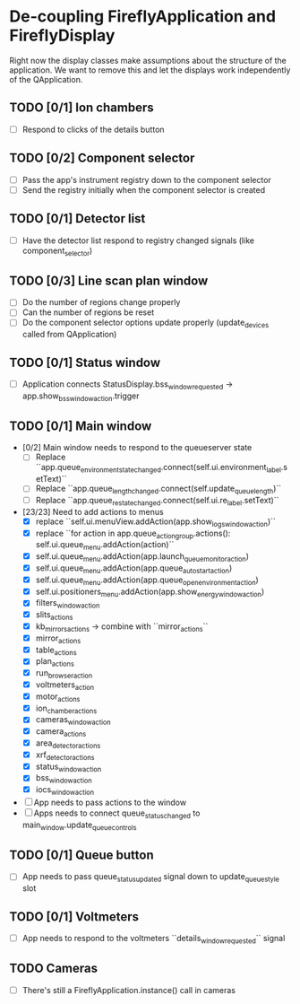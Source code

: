 * De-coupling FireflyApplication and FireflyDisplay

  Right now the display classes make assumptions about the structure
  of the application. We want to remove this and let the displays work
  independently of the QApplication.

** TODO [0/1] Ion chambers
   - [ ] Respond to clicks of the details button
** TODO [0/2] Component selector
   - [ ] Pass the app's instrument registry down to the component selector
   - [ ] Send the registry initially when the component selector is created
** TODO [0/1] Detector list
   - [ ] Have the detector list respond to registry changed signals (like component_selector)
** TODO [0/3] Line scan plan window
   - [ ] Do the number of regions change properly
   - [ ] Can the number of regions be reset
   - [ ] Do the component selector options update properly (update_devices called from QApplication)
** TODO [0/1] Status window
   - [ ] Application connects StatusDisplay.bss_window_requested -> app.show_bss_window_action.trigger
** TODO [0/1] Main window
   - [0/2] Main window needs to respond to the queueserver state
     - [ ] Replace ``app.queue_environment_state_changed.connect(self.ui.environment_label.setText)``
     - [ ] Replace ``app.queue_length_changed.connect(self.update_queue_length)``
     - [ ] Replace ``app.queue_re_state_changed.connect(self.ui.re_label.setText)``
   - [23/23] Need to add actions to menus
     - [X] replace ``self.ui.menuView.addAction(app.show_logs_window_action)``
     - [X] replace ``for action in app.queue_action_group.actions():
            self.ui.queue_menu.addAction(action)``
     - [X] self.ui.queue_menu.addAction(app.launch_queuemonitor_action)
     - [X] self.ui.queue_menu.addAction(app.queue_autostart_action)
     - [X] self.ui.queue_menu.addAction(app.queue_open_environment_action)
     - [X] self.ui.positioners_menu.addAction(app.show_energy_window_action)
     - [X] filters_window_action
     - [X] slits_actions
     - [X] kb_mirrors_actions -> combine with ``mirror_actions``
     - [X] mirror_actions
     - [X] table_actions
     - [X] plan_actions
     - [X] run_browser_action
     - [X] voltmeters_action
     - [X] motor_actions
     - [X] ion_chamber_actions
     - [X] cameras_window_action
     - [X] camera_actions
     - [X] area_detector_actions
     - [X] xrf_detector_actions
     - [X] status_window_action
     - [X] bss_window_action
     - [X] iocs_window_action
   - [ ] App needs to pass actions to the window
   - [ ] Apps needs to connect queue_status_changed to main_window.update_queue_controls
** TODO [0/1] Queue button
   - [ ] App needs to pass queue_status_updated signal down to update_queue_style slot
** TODO [0/1] Voltmeters
   - [ ] App needs to respond to the voltmeters ``details_window_requested`` signal
** TODO Cameras
   - [ ] There's still a FireflyApplication.instance() call in cameras
